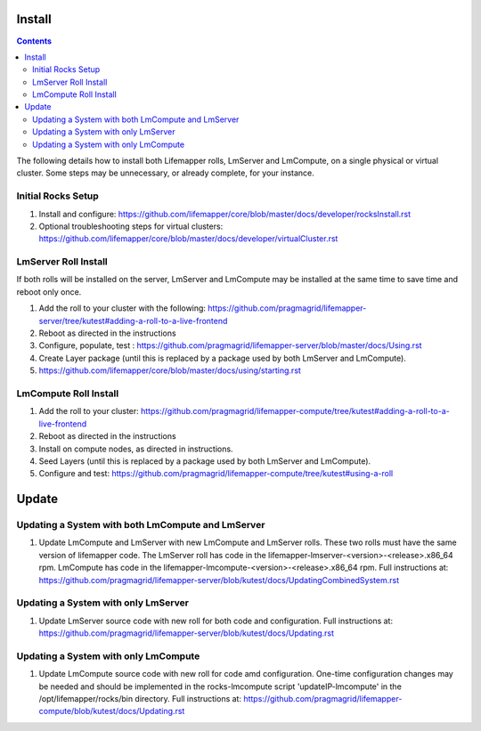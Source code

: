 .. hightlight:: rest

Install
#######

.. contents::

The following details how to install both Lifemapper rolls, LmServer and 
LmCompute, on a single physical or virtual cluster.  Some steps may be 
unnecessary, or already complete, for your instance.

Initial Rocks Setup
-------------------
#. Install and configure: 
   https://github.com/lifemapper/core/blob/master/docs/developer/rocksInstall.rst
#. Optional troubleshooting steps for virtual clusters:  
   https://github.com/lifemapper/core/blob/master/docs/developer/virtualCluster.rst

LmServer Roll Install
---------------------

If both rolls will be installed on the server, LmServer and LmCompute may be 
installed at the same time to save time and reboot only once.

#. Add the roll to your cluster with the following:
   https://github.com/pragmagrid/lifemapper-server/tree/kutest#adding-a-roll-to-a-live-frontend
#. Reboot as directed in the instructions
#. Configure, populate, test :
   https://github.com/pragmagrid/lifemapper-server/blob/master/docs/Using.rst
#. Create Layer package (until this is replaced by a package used by both LmServer and LmCompute).
#. https://github.com/lifemapper/core/blob/master/docs/using/starting.rst

LmCompute Roll Install
----------------------

#. Add the roll to your cluster:  
   https://github.com/pragmagrid/lifemapper-compute/tree/kutest#adding-a-roll-to-a-live-frontend
#. Reboot as directed in the instructions
#. Install on compute nodes, as directed in instructions.
#. Seed Layers (until this is replaced by a package used by both LmServer and LmCompute).
#. Configure and test: 
   https://github.com/pragmagrid/lifemapper-compute/tree/kutest#using-a-roll

Update
######
   
Updating a System with both LmCompute and LmServer
--------------------------------------------------
#. Update LmCompute and LmServer with new LmCompute and LmServer rolls. These
   two rolls must have the same version of lifemapper code. The LmServer roll 
   has code in the lifemapper-lmserver-<version>-<release>.x86_64 rpm.  
   LmCompute has code in the lifemapper-lmcompute-<version>-<release>.x86_64 rpm.
   Full instructions at:
   https://github.com/pragmagrid/lifemapper-server/blob/kutest/docs/UpdatingCombinedSystem.rst

Updating a System with only LmServer
------------------------------------
#. Update LmServer source code with new roll for both code and configuration.
   Full instructions at:
   https://github.com/pragmagrid/lifemapper-server/blob/kutest/docs/Updating.rst
   
   
Updating a System with only LmCompute
-------------------------------------
#. Update LmCompute source code with new roll for code amd configuration.  
   One-time configuration changes may be needed and should be implemented in the 
   rocks-lmcompute script 'updateIP-lmcompute' in the /opt/lifemapper/rocks/bin 
   directory.  Full instructions at:
   https://github.com/pragmagrid/lifemapper-compute/blob/kutest/docs/Updating.rst
